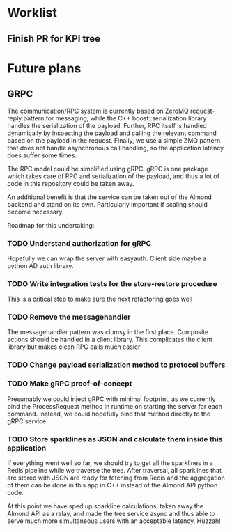 * Worklist
** Finish PR for KPI tree

* Future plans
** GRPC
The communication/RPC system is currently based on ZeroMQ request-reply pattern for messaging,
while the C++ boost::serialization library handles the serialization of the payload. Further,
RPC itself is handled dynamically by inspecting the payload and calling the relevant command
based on the payload in the request. Finally, we use a simple ZMQ pattern that does not handle
asynchronous call handling, so the application latency does suffer some times.

The RPC model could be simplified using gRPC. gRPC is one package which takes care of RPC and
serialization of the payload, and thus a lot of code in this repository could be taken away.

An additional benefit is that the service can be taken out of the Almond backend and stand on
its own. Particularly important if scaling should become necessary.

Roadmap for this undertaking:

*** TODO Understand authorization for gRPC
    Hopefully we can wrap the server with easyauth. Client side maybe a python AD auth library.
*** TODO Write integration tests for the store-restore procedure
    This is a critical step to make sure the next refactoring goes well
*** TODO Remove the messagehandler
    The messagehandler pattern was clumsy in the first place. Composite actions should be handled
    in a client library. This complicates the client library but makes clean RPC calls much easier
*** TODO Change payload serialization method to protocol buffers
*** TODO Make gRPC proof-of-concept
    Presumably we could inject gRPC with minimal footprint, as we currently bind the ProcessRequest
    method in runtime on starting the server for each command. Instead, we could hopefully bind that
    method directly to the gRPC service.
*** TODO Store sparklines as JSON and calculate them inside this application
    If everything went well so far, we should try to get all the sparklines in a Redis pipeline
    while we traverse the tree. After traversal, all sparklines that are stored with JSON are ready
    for fetching from Redis and the aggregation of them can be done in this app in C++ instead of
    the Almond API python code.

At this point we have sped up sparkline calculations, taken away the Almond API as a relay, and
made the tree service async and thus able to serve much more simultaneous users with an acceptable
latency. Huzzah!
    
